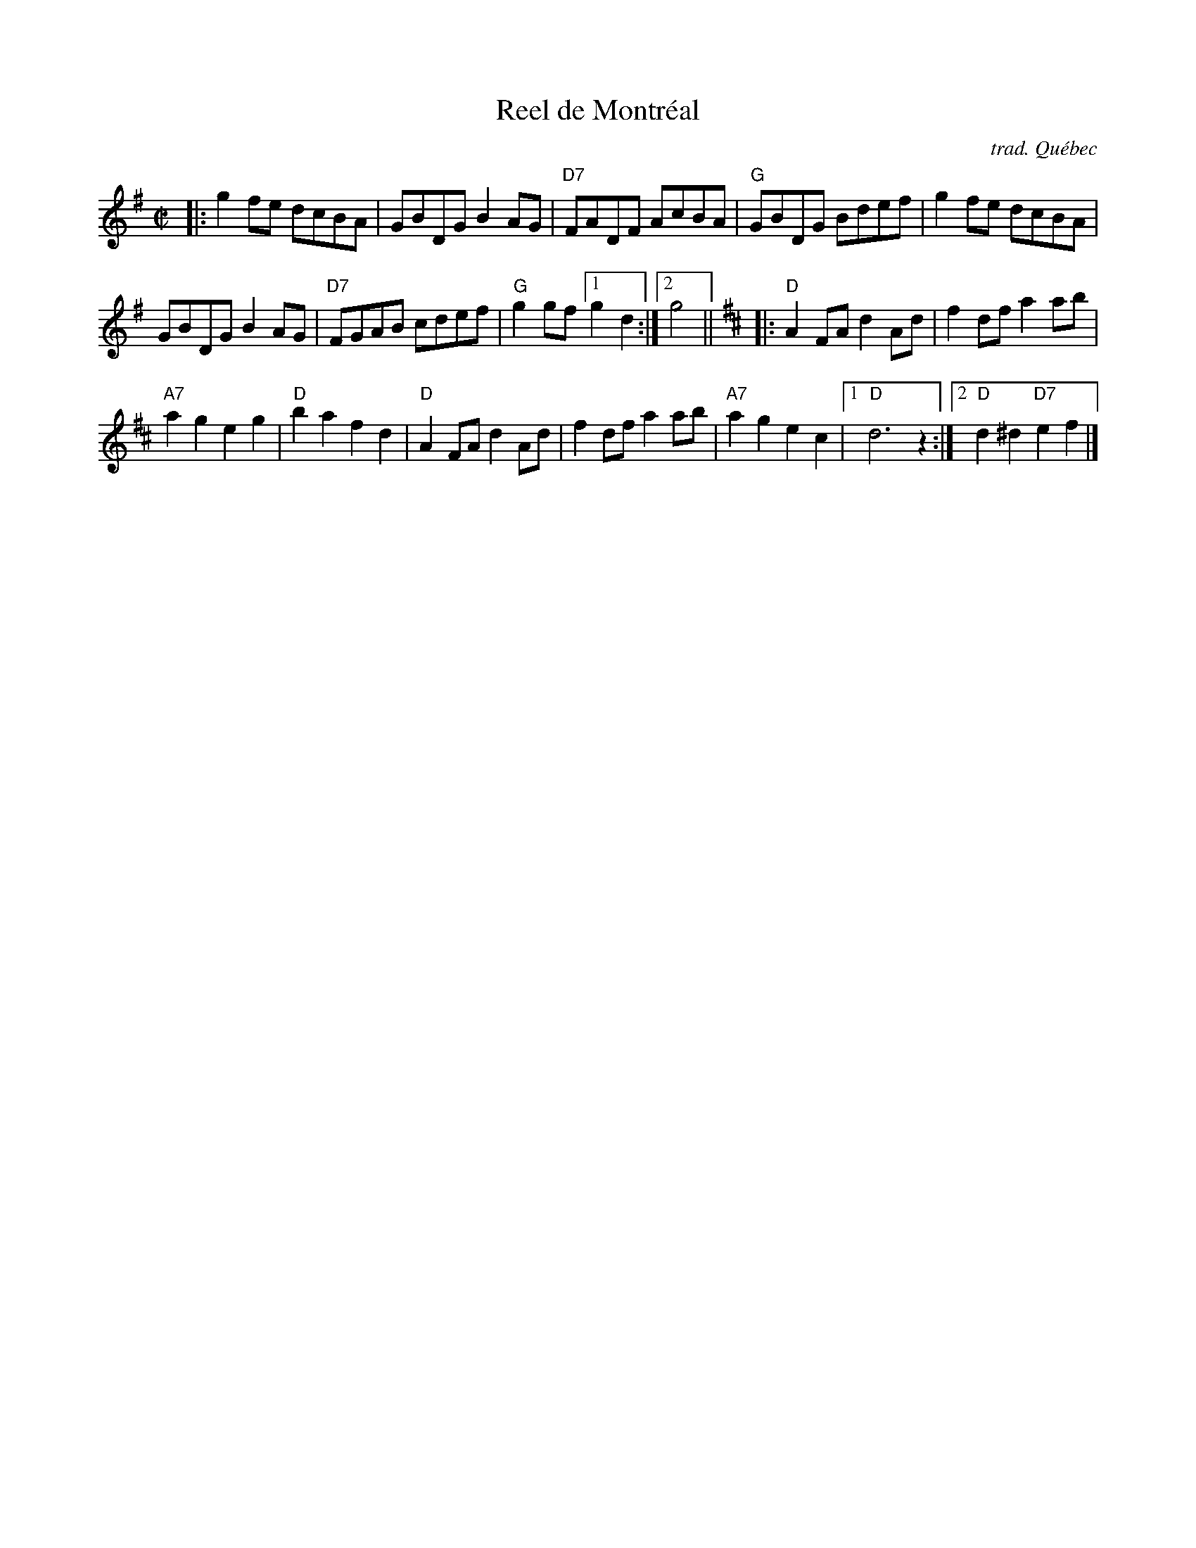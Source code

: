 X: 1
T: Reel de Montr\'eal
O: trad. Qu\'ebec
R: reel
Z: 2020 John Chambers <jc:trillian.mit.edu>
S: https://www.facebook.com/groups/Fiddletuneoftheday/
S: https://www.facebook.com/groups/Fiddletuneoftheday/photos/
M: C|
L: 1/8
K: G
|:\
g2fe dcBA | GBDG B2AG  | "D7"FADF AcBA | "G"GBDG Bdef |\
g2fe dcBA |
GBDG B2AG  | "D7"FGAB cdef | "G"g2gf [1 g2d2 :|2 g4 ||[K:D]\
|:\
"D"A2FA d2Ad | f2df a2ab |
"A7"a2g2 e2g2 | "D"b2a2 f2d2 |\
"D"A2FA d2Ad | f2df a2ab | "A7"a2g2 e2c2 |1 "D"d6 z2 :|2 "D"d2^d2 "D7"e2f2 |]
